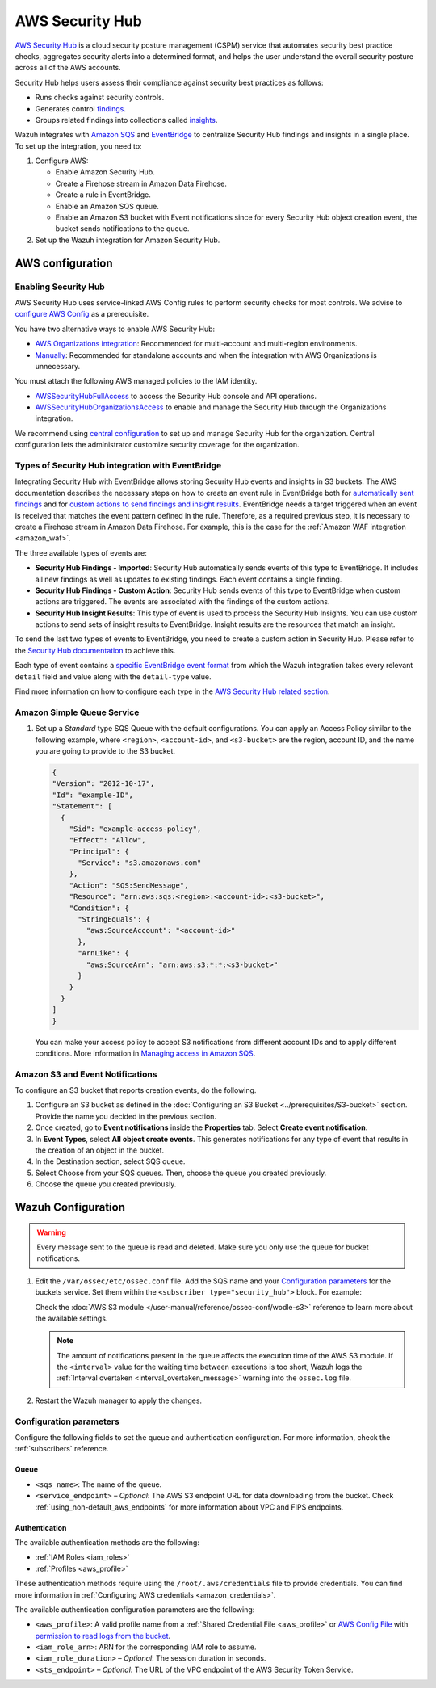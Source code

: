 .. Copyright (C) 2015, Wazuh, Inc.

.. meta::
   :description: Learn how to configure Amazon Security Hub findings and insights fetching.

AWS Security Hub
================

.. versionadded:: 4.9.0

`AWS Security Hub <https://aws.amazon.com/security-hub/>`_ is a cloud security posture management (CSPM) service that automates security best practice checks, aggregates security alerts into a determined format, and helps the user understand the overall security posture across all of the AWS accounts.

Security Hub helps users assess their compliance against security best practices as follows:

-  Runs checks against security controls.
-  Generates control `findings <https://docs.aws.amazon.com/securityhub/latest/userguide/securityhub-findings.html>`__.
-  Groups related findings into collections called `insights <https://docs.aws.amazon.com/securityhub/latest/userguide/securityhub-insights.html>`__.

Wazuh integrates with `Amazon SQS <https://aws.amazon.com/sqs>`_ and `EventBridge <https://aws.amazon.com/eventbridge>`_ to centralize Security Hub findings and insights in a single place. To set up the integration, you need to:

#. Configure AWS:

   -  Enable Amazon Security Hub.
   -  Create a Firehose stream in Amazon Data Firehose.
   -  Create a rule in EventBridge.
   -  Enable an Amazon SQS queue.
   -  Enable an Amazon S3 bucket with Event notifications since for every Security Hub object creation event, the bucket sends notifications to the queue.
#. Set up the Wazuh integration for Amazon Security Hub.

AWS configuration
-----------------

Enabling Security Hub
^^^^^^^^^^^^^^^^^^^^^

AWS Security Hub uses service-linked AWS Config rules to perform security checks for most controls. We advise to `configure AWS Config <https://docs.aws.amazon.com/securityhub/latest/userguide/securityhub-setup-prereqs.html#securityhub-prereq-config>`_ as a prerequisite.

You have two alternative ways to enable AWS Security Hub:

-  `AWS Organizations integration <https://docs.aws.amazon.com/securityhub/latest/userguide/securityhub-settingup.html#securityhub-orgs-setup-overview>`_: Recommended for multi-account and multi-region environments.
-  `Manually <https://docs.aws.amazon.com/securityhub/latest/userguide/securityhub-settingup.html#securityhub-manual-setup-overview>`__: Recommended for standalone accounts and when the integration with AWS Organizations is unnecessary.

   .. thumbnail:: /images/aws/security-hub-set-up.png
      :align: center
      :width: 70%


You must attach the following AWS managed policies to the IAM identity.

-  `AWSSecurityHubFullAccess <https://docs.aws.amazon.com/securityhub/latest/userguide/security-iam-awsmanpol.html#security-iam-awsmanpol-awssecurityhubfullaccess>`__ to access the Security Hub console and API operations.
-  `AWSSecurityHubOrganizationsAccess <https://docs.aws.amazon.com/securityhub/latest/userguide/security-iam-awsmanpol.html#security-iam-awsmanpol-awssecurityhuborganizationsaccess>`__ to enable and manage the Security Hub through the Organizations integration.

.. thumbnail:: /images/aws/security-hub-policies.png
   :align: center
   :width: 70%

We recommend using `central configuration <https://docs.aws.amazon.com/securityhub/latest/userguide/central-configuration-intro.html>`__ to set up and manage Security Hub for the organization. Central configuration lets the administrator customize security coverage for the organization.

Types of Security Hub integration with EventBridge
^^^^^^^^^^^^^^^^^^^^^^^^^^^^^^^^^^^^^^^^^^^^^^^^^^

Integrating Security Hub with EventBridge allows storing Security Hub events and insights in S3 buckets. The AWS documentation describes the necessary steps on how to create an event rule in EventBridge both for `automatically sent findings <https://docs.aws.amazon.com/securityhub/latest/userguide/securityhub-cwe-all-findings.html#securityhub-cwe-all-findings-predefined-pattern>`__ and for `custom actions to send findings and insight results <https://docs.aws.amazon.com/securityhub/latest/userguide/securityhub-cwe-custom-actions.html#securityhub-cwe-define-rule>`__. EventBridge needs a target triggered when an event is received that matches the event pattern defined in the rule. Therefore, as a required previous step, it is necessary to create a Firehose stream in Amazon Data Firehose. For example, this is the case for the :ref:`Amazon WAF integration <amazon_waf>`.

The three available types of events are:

-  **Security Hub Findings - Imported**: Security Hub automatically sends events of this type to EventBridge. It includes all new findings as well as updates to existing findings. Each event contains a single finding.
-  **Security Hub Findings - Custom Action**: Security Hub sends events of this type to EventBridge when custom actions are triggered. The events are associated with the findings of the custom actions.
-  **Security Hub Insight Results**: This type of event is used to process the Security Hub Insights. You can use custom actions to send sets of insight results to EventBridge. Insight results are the resources that match an insight.


To send the last two types of events to EventBridge, you need to create a custom action in Security Hub. Please refer to the `Security Hub documentation <https://docs.aws.amazon.com/securityhub/latest/userguide/securityhub-cwe-custom-actions.html>`__ to achieve this.

Each type of event contains a `specific EventBridge event format <https://docs.aws.amazon.com/securityhub/latest/userguide/securityhub-cwe-event-formats.html>`_ from which the Wazuh integration takes every relevant ``detail`` field and value along with the ``detail-type`` value.

Find more information on how to configure each type in the `AWS Security Hub related section <https://docs.aws.amazon.com/securityhub/latest/userguide/securityhub-cwe-integration-types.html>`_.

Amazon Simple Queue Service
^^^^^^^^^^^^^^^^^^^^^^^^^^^

#. Set up a *Standard* type SQS Queue with the default configurations.  You can apply an Access Policy similar to the following example, where ``<region>``, ``<account-id>``, and ``<s3-bucket>`` are the region, account ID, and the name you are going to provide to the S3 bucket.

   .. code-block:: json

     {
     "Version": "2012-10-17",
     "Id": "example-ID",
     "Statement": [  
       {
         "Sid": "example-access-policy",
         "Effect": "Allow",
         "Principal": {
           "Service": "s3.amazonaws.com"
         },
         "Action": "SQS:SendMessage",
         "Resource": "arn:aws:sqs:<region>:<account-id>:<s3-bucket>",
         "Condition": {
           "StringEquals": {
             "aws:SourceAccount": "<account-id>"
           },
           "ArnLike": {
             "aws:SourceArn": "arn:aws:s3:*:*:<s3-bucket>"
           }
         }
       }
     ]
     }
  
   You can make your access policy to accept S3 notifications from different account IDs and to apply different conditions. More information in `Managing access in Amazon SQS <https://docs.aws.amazon.com/AWSSimpleQueueService/latest/SQSDeveloperGuide/sqs-overview-of-managing-access.html>`_. 

Amazon S3 and Event Notifications
^^^^^^^^^^^^^^^^^^^^^^^^^^^^^^^^^

To configure an S3 bucket that reports creation events, do the following.

#. Configure an S3 bucket as defined in the :doc:`Configuring an S3 Bucket <../prerequisites/S3-bucket>` section. Provide the name you decided in the previous section.
#. Once created, go to **Event notifications** inside the **Properties** tab. Select **Create event notification**. 
#. In **Event Types**, select **All object create events**. This generates notifications for any type of event that results in the creation of an object in the bucket.
#. In the Destination section, select SQS queue.
#. Select Choose from your SQS queues. Then, choose the queue you created previously.
#. Choose the queue you created previously.

Wazuh Configuration
-------------------

.. warning::
      
   Every message sent to the queue is read and deleted. Make sure you only use the queue for bucket notifications.

#. Edit the ``/var/ossec/etc/ossec.conf`` file. Add the SQS name and your `Configuration parameters`_ for the buckets service. Set them within the ``<subscriber type="security_hub">`` block. For example:

   .. code-block:: xml
      :emphasize-lines: 6,7

      <wodle name="aws-s3">
          <disabled>no</disabled>
          <interval>1h</interval>
          <run_on_start>yes</run_on_start>
          <subscriber type="security_hub">
              <sqs_name>sqs-queue</sqs_name>
              <aws_profile>default</aws_profile>
          </subscriber>
      </wodle>

   Check the :doc:`AWS S3 module </user-manual/reference/ossec-conf/wodle-s3>` reference to learn more about the available settings.

   .. note::
      
      The amount of notifications present in the queue affects the execution time of the AWS S3 module. If the ``<interval>`` value for the waiting time between executions is too short, Wazuh logs the :ref:`Interval overtaken <interval_overtaken_message>` warning into the ``ossec.log`` file.

#. Restart the Wazuh manager to apply the changes.

   .. include:: /_templates/common/restart_manager.rst

Configuration parameters
^^^^^^^^^^^^^^^^^^^^^^^^

Configure the following fields to set the queue and authentication configuration. For more information, check the :ref:`subscribers` reference.

Queue
~~~~~

-  ``<sqs_name>``: The name of the queue.
-  ``<service_endpoint>`` – *Optional*: The AWS S3 endpoint URL for data downloading from the bucket. Check :ref:`using_non-default_aws_endpoints` for more information about VPC and FIPS endpoints.

Authentication
~~~~~~~~~~~~~~

The available authentication methods are the following:

-  :ref:`IAM Roles <iam_roles>`
-  :ref:`Profiles <aws_profile>`

These authentication methods require using the ``/root/.aws/credentials`` file to provide credentials. You can find more information in :ref:`Configuring AWS credentials <amazon_credentials>`.

The available authentication configuration parameters are the following:

-  ``<aws_profile>``: A valid profile name from a :ref:`Shared Credential File <aws_profile>` or `AWS Config File <https://boto3.amazonaws.com/v1/documentation/api/latest/guide/configuration.html#using-a-configuration-file>`__ with `permission to read logs from the bucket <https://docs.aws.amazon.com/AmazonS3/latest/userguide/using-with-s3-actions.html>`__.
-  ``<iam_role_arn>``: ARN for the corresponding IAM role to assume.
-  ``<iam_role_duration>`` – *Optional*: The session duration in seconds.
-  ``<sts_endpoint>`` – *Optional*: The URL of the VPC endpoint of the AWS Security Token Service.